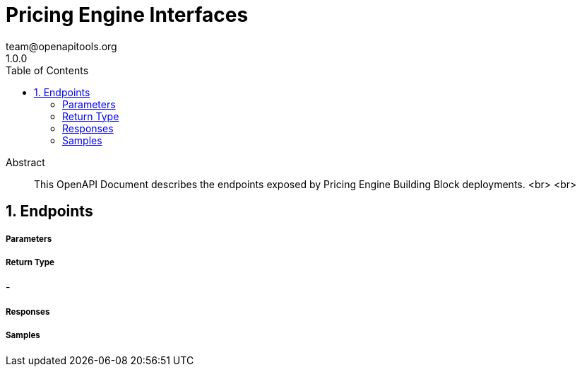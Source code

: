 = Pricing Engine Interfaces
team@openapitools.org
1.0.0
:toc: left
:numbered:
:toclevels: 3
:source-highlighter: highlightjs
:keywords: openapi, rest, Pricing Engine Interfaces 
:specDir: 
:snippetDir: 
:generator-template: v1 2019-12-20
:info-url: https://openapi-generator.tech
:app-name: Pricing Engine Interfaces

[abstract]
.Abstract
This OpenAPI Document describes the endpoints exposed by Pricing Engine Building Block deployments.  <br> <br> 


// markup not found, no include::{specDir}intro.adoc[opts=optional]



== Endpoints

===== Parameters

===== Return Type

-

===== Responses
    
===== Samples


ifdef::internal-generation[]

